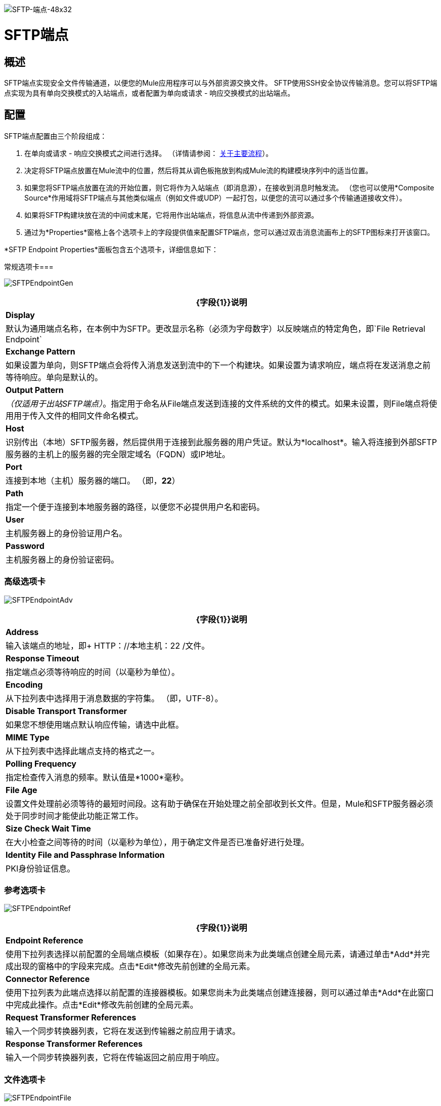 image:SFTP-Endpoint-48x32.png[SFTP-端点-48x32]

=  SFTP端点

== 概述

SFTP端点实现安全文件传输通道，以便您的Mule应用程序可以与外部资源交换文件。 SFTP使用SSH安全协议传输消息。您可以将SFTP端点实现为具有单向交换模式的入站端点，或者配置为单向或请求 - 响应交换模式的出站端点。

== 配置

SFTP端点配置由三个阶段组成：

. 在单向或请求 - 响应交换模式之间进行选择。 （详情请参阅： link:/mule-user-guide/v/3.2/mule-studio-essentials[关于主要流程]）。
. 决定将SFTP端点放置在Mule流中的位置，然后将其从调色板拖放到构成Mule流的构建模块序列中的适当位置。
. 如果您将SFTP端点放置在流的开始位置，则它将作为入站端点（即消息源），在接收到消息时触发流。 （您也可以使用*Composite Source*作用域将SFTP端点与其他类似端点（例如文件或UDP）一起打包，以便您的流可以通过多个传输通道接收文件）。
. 如果将SFTP构建块放在流的中间或末尾，它将用作出站端点，将信息从流中传递到外部资源。
. 通过为*Properties*窗格上各个选项卡上的字段提供值来配置SFTP端点，您可以通过双击消息流画布上的SFTP图标来打开该窗口。

*SFTP Endpoint Properties*面板包含五个选项卡，详细信息如下：

常规选项卡=== 

image:SFTPEndpointGen.png[SFTPEndpointGen]

[%header%autowidth.spread]
|===
| {字段{1}}说明
| *Display*  |默认为通用端点名称，在本例中为SFTP。更改显示名称（必须为字母数字）以反映端点的特定角色，即`File Retrieval Endpoint`
| *Exchange Pattern*  |如果设置为单向，则SFTP端点会将传入消息发送到流中的下一个构建块。如果设置为请求响应，端点将在发送消息之前等待响应。单向是默认的。
| *Output Pattern*  | _（仅适用于出站SFTP端点）_。指定用于命名从File端点发送到连接的文件系统的文件的模式。如果未设置，则File端点将使用用于传入文件的相同文件命名模式。
| *Host*  |识别传出（本地）SFTP服务器，然后提供用于连接到此服务器的用户凭证。默认为*localhost*。输入将连接到外部SFTP服务器的主机上的服务器的完全限定域名（FQDN）或IP地址。
| *Port*  |连接到本地（主机）服务器的端口。 （即，*22*）
| *Path*  |指定一个便于连接到本地服务器的路径，以便您不必提供用户名和密码。
| *User*  |主机服务器上的身份验证用户名。
| *Password*  |主机服务器上的身份验证密码。
|===

=== 高级选项卡

image:SFTPEndpointAdv.png[SFTPEndpointAdv]

[%header%autowidth.spread]
|===
| {字段{1}}说明
| *Address*  |输入该端点的地址，即+
HTTP：//本地主机：22 /文件。
| *Response Timeout*  |指定端点必须等待响应的时间（以毫秒为单位）。
| *Encoding*  |从下拉列表中选择用于消息数据的字符集。 （即，UTF-8）。
| *Disable Transport Transformer*  |如果您不想使用端点默认响应传输，请选中此框。
| *MIME Type*  |从下拉列表中选择此端点支持的格式之一。
| *Polling Frequency*  |指定检查传入消息的频率。默认值是*1000*毫秒。
| *File Age*  |设置文件处理前必须等待的最短时间段。这有助于确保在开始处理之前全部收到长文件。但是，Mule和SFTP服务器必须处于同步时间才能使此功能正常工作。
| *Size Check Wait Time*  |在大小检查之间等待的时间（以毫秒为单位），用于确定文件是否已准备好进行处理。
| *Identity File and Passphrase Information*  | PKI身份验证信息。
|===

=== 参考选项卡

image:SFTPEndpointRef.png[SFTPEndpointRef]

[%header%autowidth.spread]
|===
| {字段{1}}说明
| *Endpoint Reference*  |使用下拉列表选择以前配置的全局端点模板（如果存在）。如果您尚未为此类端点创建全局元素，请通过单击*Add*并完成出现的窗格中的字段来完成。点击*Edit*修改先前创建的全局元素。
| *Connector Reference*  |使用下拉列表为此端点选择以前配置的连接器模板。如果您尚未为此类端点创建连接器，则可以通过单击*Add*在此窗口中完成此操作。点击*Edit*修改先前创建的全局元素。
| *Request Transformer References*  |输入一个同步转换器列表，它将在发送到传输器之前应用于请求。
| *Response Transformer References*  |输入一个同步转换器列表，它将在传输返回之前应用于响应。
|===

=== 文件选项卡

image:SFTPEndpointFile.png[SFTPEndpointFile]

[%header%autowidth.spread]
|===
| {字段{1}}说明
| *Archive Directory*  |文件将被归档的Mule服务器上的目录。在启动Mule进行应用程序部署之前，您必须创建此文件夹。用户Mule下运行必须有权限读取和写入文件夹。
| *Archive Temporary Receiving Directory*  |指定存档文件在转发到存档目录之前临时保存的目录。如果执行存档，则必须配置此临时目录。
| *Archive Temporary Sending Directory*  |指定存档文件在发送到出站SFTP端点之前的存储目录。这应该是归档目录的子目录，并且必须在实施归档时指定。
| *Temp Dir*  |接收传入文件的入站SFTP终结点文件夹中的目录，或者在出站SFTP终结点的情况下，传出文件在发送前暂存的目录。
| *Use Temp File Timestamp Suffix*  |选中此框可以在文件移动到其中一个临时目录时为文件分配唯一的基于时间和日期的名称戳。
| *Auto Delete*  |选中此框可在文件读取后删除文件。
|===

=== 文档选项卡

image:SFTPEndpointDoc.png[SFTPEndpointDoc]

文档选项卡允许您为端点添加可选的描述性文档。每个端点组件都有一个文档选项卡和可选的*Description*字段。

[%header%autowidth.spread]
|===
| {字段{1}}说明
| *Documentation*  |输入此SFTP终结点的详细说明，以便在您将鼠标悬停在端点图标上时弹出的黄色帮助标记中显示。
|===

== 参考文档

有关使用XML编辑器设置SFTP端点属性的详细信息，请参阅 link:/mule-user-guide/v/3.2/sftp-transport-reference[SFTP传输参考]。
